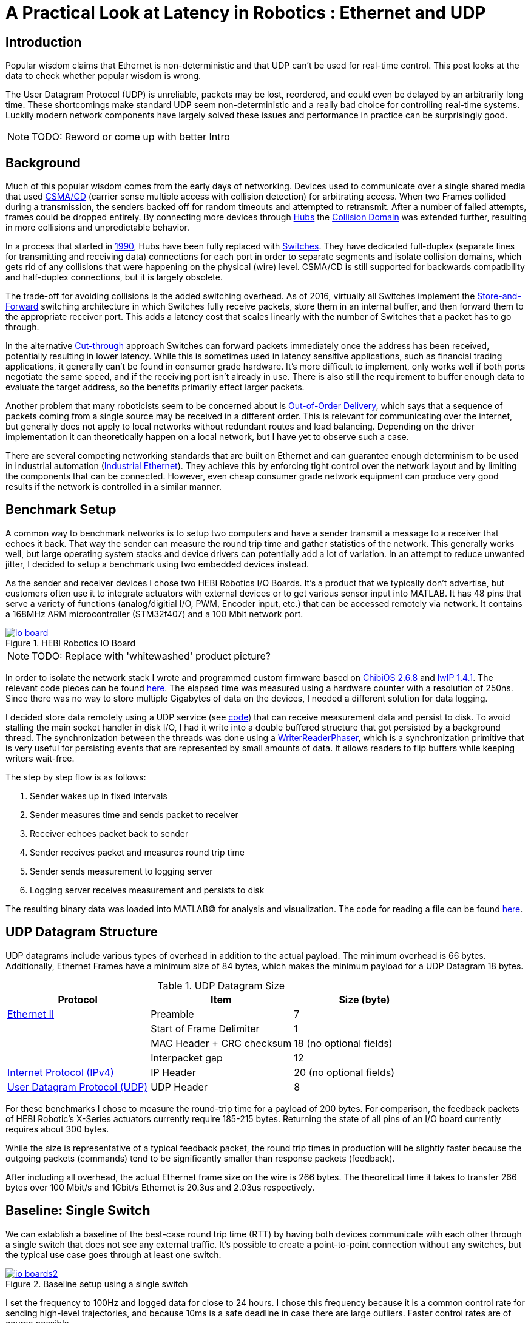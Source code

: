 = A Practical Look at Latency in Robotics : Ethernet and UDP
:published_at: 2016-11-05
:hp-tags: Latency, Ethernet, UDP
:imagesdir: ../images

== Introduction

Popular wisdom claims that Ethernet is non-deterministic and that UDP can't be used for real-time control. This post looks at the data to check whether popular wisdom is wrong.

The User Datagram Protocol (UDP) is unreliable, packets may be lost, reordered, and could even be delayed by an arbitrarily long time. These shortcomings make standard UDP seem non-deterministic and a really bad choice for controlling real-time systems. Luckily modern network components have largely solved these issues and performance in practice can be surprisingly good.

[NOTE]
TODO: Reword or come up with better Intro

== Background

Much of this popular wisdom comes from the early days of networking. Devices used to communicate over a single shared media that used https://en.wikipedia.org/wiki/Carrier_sense_multiple_access_with_collision_detection[CSMA/CD]
(carrier sense multiple access with collision detection) for arbitrating access. When two Frames collided during a transmission, the senders backed off for random timeouts and attempted to retransmit. After a number of failed attempts, frames could be dropped entirely.  By connecting more devices through https://en.wikipedia.org/wiki/Ethernet_hub[Hubs] the https://en.wikipedia.org/wiki/Collision_domain[Collision Domain] was extended further, resulting in more collisions and unpredictable behavior.

In a process that started in https://en.wikipedia.org/wiki/Kalpana_(company)[1990], Hubs have been fully replaced with https://en.wikipedia.org/wiki/Network_switch[Switches]. They have dedicated full-duplex (separate lines for transmitting and receiving data) connections for each port in order to separate segments and isolate collision domains, which gets rid of any collisions that were happening on the physical (wire) level. CSMA/CD is still supported for backwards compatibility and half-duplex connections, but it is largely obsolete.

The trade-off for avoiding collisions is the added switching overhead. As of 2016, virtually all Switches implement the https://en.wikipedia.org/wiki/Store_and_forward[Store-and-Forward] switching architecture in which Switches fully receive packets, store them in an internal buffer, and then forward them to the appropriate receiver port. This adds a latency cost that scales linearly with the number of Switches that a packet has to go through.

In the alternative https://en.wikipedia.org/wiki/Cut-through_switching[Cut-through] approach Switches can forward packets immediately once the address has been received, potentially resulting in lower latency. While this is sometimes used in latency sensitive applications, such as financial trading applications, it generally can't be found in consumer grade hardware. It's more difficult to implement, only works well if both ports negotiate the same speed, and if the receiving port isn't already in use. There is also still the requirement to buffer enough data to evaluate the target address, so the benefits primarily effect larger packets.

// Ethercat has solved this in a somewhat elegant way by not using device addresses and by limiting each wire to a single writer. 

// re-read
// http://www.cisco.com/c/en/us/products/collateral/switches/nexus-5020-switch/white_paper_c11-465436.html
// https://www.lantronix.com/resources/networking-tutorials/network-switching-tutorial/
// http://www.embedded.com/design/connectivity/4023291/Real-Time-Ethernet

Another problem that many roboticists seem to be concerned about is  https://en.wikipedia.org/wiki/Out-of-order_delivery[Out-of-Order Delivery], which says that a sequence of packets coming from a single source may be received in a different order. This is relevant for communicating over the internet, but generally does not apply to local networks without redundant routes and load balancing. Depending on the driver implementation it can theoretically happen on a local network, but I have yet to observe such a case.

There are several competing networking standards that are built on Ethernet and can guarantee enough determinism to be used in industrial automation (https://en.wikipedia.org/wiki/Industrial_Ethernet[Industrial Ethernet]). They achieve this by enforcing tight control over the network layout and by limiting the components that can be connected. However, even cheap consumer grade network equipment can produce very good results if the network is controlled in a similar manner.

== Benchmark Setup

A common way to benchmark networks is to setup two computers and have a sender transmit a message to a receiver that echoes it back. That way the sender can measure the round trip time and gather statistics of the network. This generally works well, but large operating system stacks and device drivers can potentially add a lot of variation. In an attempt to reduce unwanted jitter, I decided to setup a benchmark using two embedded devices instead.

As the sender and receiver devices I chose two HEBI Robotics I/O Boards. It's a product that we typically don't advertise, but customers often use it to integrate actuators with external devices or to get various sensor input into MATLAB. It has 48 pins that serve a variety of functions (analog/digitial I/O, PWM, Encoder input, etc.) that can be accessed remotely via network. It contains a 168MHz ARM microcontroller (STM32f407) and a 100 Mbit network port.

[.text-center]
.HEBI Robotics IO Board
image::udp/io-board.jpg[link="../images/udp/io-board.jpg"]

[NOTE]
TODO: Replace with 'whitewashed' product picture?

In order to isolate the network stack I wrote and programmed custom firmware based on http://www.chibios.org/[ChibiOS 2.6.8] and http://savannah.nongnu.org/projects/lwip/[lwIP 1.4.1]. The relevant code pieces can be found https://gist.github.com/ennerf/36a57d432bcff20a58efcdee10f91bd9[here]. The elapsed time was measured using a hardware counter with a resolution of 250ns. Since there was no way to store multiple Gigabytes of data on the devices, I needed a different solution for data logging.

I decided store data remotely using a UDP service (see  https://gist.github.com/ennerf/0ddc4396d15852d28e4eca4a8a923eb7[code]) that can receive measurement data and persist to disk. To avoid stalling the main socket handler in disk I/O, I had it write into a double buffered structure that got persisted by a background thread. The synchronization between the threads was done using a http://stuff-gil-says.blogspot.com/2014/11/writerreaderphaser-story-about-new.html[WriterReaderPhaser], which is a synchronization primitive that is very useful for persisting events that are represented by small amounts of data. It allows readers to flip buffers while keeping writers wait-free.

// Since storing multiple Gigabytes of data on an embedded device is challenging, I also setup a https://gist.github.com/ennerf/0ddc4396d15852d28e4eca4a8a923eb7[(Java) UDP server] that can receive measurement data and persist to disk. The main socket handler writes incoming packets into a double buffered structure that can be persisted by a background thread without halting the packet handler. The synchronization between the threads is done using a http://stuff-gil-says.blogspot.com/2014/11/writerreaderphaser-story-about-new.html[WriterReaderPhaser], which is a synchronization primitive that is very useful for persisting events that are represented by a small amount of data.

// Alternatively: oscilloscope and logic analyzer

The step by step flow is as follows:

1. Sender wakes up in fixed intervals
2. Sender measures time and sends packet to receiver
3. Receiver echoes packet back to sender
4. Sender receives packet and measures round trip time
5. Sender sends measurement to logging server
6. Logging server receives measurement and persists to disk

The resulting binary data was loaded into MATLAB(C) for analysis and visualization. The code for reading a file can be found https://gist.github.com/ennerf/19b48406a066f6e946a0567a1a4de1ed[here].

== UDP Datagram Structure

UDP datagrams include various types of overhead in addition to the actual payload. The minimum overhead is 66 bytes. Additionally, Ethernet Frames have a minimum size of 84 bytes, which makes the minimum payload for a UDP Datagram 18 bytes.

.UDP Datagram Size
[width="100%",options="header,footer",cols="a,a,a"]
|====================
| Protocol | Item | Size (byte) 

| https://en.wikipedia.org/wiki/Ethernet_frame[Ethernet II] | Preamble | 7
|  | Start of Frame Delimiter | 1
|  | MAC Header + CRC checksum | 18 (no optional fields)
|  | Interpacket gap | 12

| https://en.wikipedia.org/wiki/IPv4[Internet Protocol (IPv4)] | IP Header | 20  (no optional fields)

| https://en.wikipedia.org/wiki/User_Datagram_Protocol[User Datagram Protocol (UDP)] | UDP Header | 8

|====================

For these benchmarks I chose to measure the round-trip time for a payload of 200 bytes. For comparison, the feedback packets of HEBI Robotic's X-Series actuators currently require 185-215 bytes. Returning the state of all pins of an I/O board currently requires about 300 bytes.

While the size is representative of a typical feedback packet, the round trip times in production will be slightly faster because the outgoing packets (commands) tend to be significantly smaller than response packets (feedback).

After including all overhead, the actual Ethernet frame size on the wire is 266 bytes. The theoretical time it takes to transfer 266 bytes over 100 Mbit/s and 1Gbit/s Ethernet is 20.3us and 2.03us respectively.

== Baseline: Single Switch

We can establish a baseline of the best-case round trip time (RTT) by having both devices communicate with each other through a single switch that does not see any external traffic. It's possible to create a point-to-point connection without any switches, but the typical use case goes through at least one switch.

[.text-center]
.Baseline setup using a single switch
image::udp/io-boards2.jpg[link="../images/udp/io-boards2.jpg"]

I set the frequency to 100Hz and logged data for close to 24 hours. I chose this frequency because it is a common control rate for sending high-level trajectories, and because 10ms is a safe deadline in case there are large outliers. Faster control rates are of course possible.

First, let's look at the jitter of the underlying embedded real-time operating system. The figure below shows the difference between an idealized signal that ticks every 10ms and the actual measurements of the loop start times. 99% are within the lowest measurement resolution (250ns), and the worst observed case is below 6us. This is quite a bit better than the 150us worst observed case on real-time Linux as setup in  https://ennerf.github.io/2016/09/20/A-Practical-Look-at-Latency-in-Robotics-The-Importance-of-Metrics-and-Operating-Systems.html[The Importance of Metrics and Operating Systems].

[.text-center]
.OS jitter of ChibiOS 2.6.8 on STM32F407 (24h)
image::udp/os-jitter-embedded.png[link="../images/udp/os-jitter-embedded.png"]

The figure below shows the round trip time for all packets and the corresponding percentile distribution. There were a total of 8.5 million messages. None of them were lost and none of them arrived out of order.

[[img-rtt-24h]]
[.text-center]
.Round Trip Time for 200 byte payload (24h)
image::udp/rtt-baseline.png[link="../images/udp/rtt-baseline.png"]

90% of all packets arrive within 194us and a jitter of less than 1 microsecond. Roughly 80us of this time is spent on the wire, so using chips that support Gigabit (rather than 100Mbit) could lower the round trip time to ~120us. Above the common case, there are three different periodically reoccuring modes that cause the round-trip-time to get up to a worst case that is 60us higher. 

* Mode 1 occurs consistently every ~5.3 minutes and lasts for ~15.01 seconds. During this time it adds up to 4 us latency.
* Mode 2 occurs exactly once every 5 seconds and is always at 210us.
* Mode 3 occurs roughly once an hour and adds linearly increasing latency up to 60us to 10 packets.

So far I have not been successful in determining the root cause of these modes. All three modes seem to be related to actual time and independent of rate and packet count. However, after several tests, I strongly suspect that all of them occur on the firmware side rather than being tied to the switch or the protocol itself. Below is a zoomed in view of a 10 minute time span that better shows Modes 1 and 2.

[.text-center]
.Round Trip Time for 200 byte payload (10min)
image::udp/rtt-baseline-zoomed.png[link="../images/udp/rtt-baseline-zoomed.png"]

Overall this initial data looks very promising for being able to use UDP for many real-time control tasks. With more tuning and a better implementation (e.g. lwip with zero copy and tuned options) it seems likely that the maximum jitter could go down to below 6us and potentially even 1us.

// test IO board to IO board (100)

//operating system jitter, network jitter, clock drift (reference IEEE 1588v2)

// The sporadic outliers at ~210us happen exactly every 5s according to system clock. If it were a cron job in the switch, the clock would eventually drift apart. Note that it may also be every 500 packets because there is almost zero jitter.

// The small outlier bursts happen on average every 322.5s and last for on average 15.0105s

== Switching Cost

As mentioned in the intro, most modern switches use the 'store-and-forward' approach that requires the switch to fully receive a packet before forwarding it appropriately. Therefore, the latency cost per switch is the time it takes a packet on the wire plus any switching overhead. The wire time is constant (2.03us or 20.3us for 266 bytes), but the overhead depends on the switch implementation. There is not much 3rd party data out there, so depending on your requirements you may need to conduct your own benchmarks if you need to evaluate hardware.

For this benchmark I tested three switches that were individually added to the baseline setup.

[.text-center]
.Switches added to the baseline setup
[frame="none"]
|====
| image:udp/io-boards-100mbit-switch.jpg[link="../images/udp/io-boards-100mbit-switch.jpg"] | image:udp/io-boards-gbit-switch.jpg[link="../images/udp/io-boards-gbit-switch.jpg"]
|====

This benchmark received a combined total of about 1 million packets. None of them were dropped or received out of order.

[.text-center]
.Comparison of round trip time through different switches (35min)
image::udp/rtt-switch-comparison.png[link="../images/udp/rtt-switch-comparison.png"]

Mode 2 (at 210 us) seems to disappear for higher round trip times, indicating an issue at the receiving step of the sender. Modes 1 and 3 do not seem to be affected by additional switches, indicating that they are caused by something happening on on the firmware side. The figure below shows a zoomed view of the time series highlighting the added jitter characteristics.

[.text-center]
.Zoomed in view of switch comparison (10min)
image::udp/comparison-switch-latency.png[link="../images/udp/comparison-switch-latency.png"]

Both KSZ8863 and the RB750Gr2 add a constant switching latency of 2.9 us and 3.6 us in addition to the wire time of 40.6 us and 4.06 us respectively to the RTT. The added jitter seems to be negligible at well below 1us.

[width="100%",options="header",cols="3a,1a,1a,1a"]
|====
| Switch | Connection | 90%-ile RTT | Overhead (not-on-wire)

| Baseline | 2x 100 MBit/s | 193.8 us | 112.6 us

| http://ww1.microchip.com/downloads/en/DeviceDoc/KSZ8863MLL_FLL_RLL_DS.pdf[MICREL KSZ8863] (embedded in X5 actuator)
| 100 Mbit/s | +43.5 us | 2.9 us

| http://www.downloads.netgear.com/files/GDC/GS105/GS105_datasheet_04Sept03.pdf[NETGEAR ProSAFE GS105]
| 1 Gbit/s | +51.0 us | 47 us

| https://routerboard.com/RB750Gr2[MikroTik RB750Gr2 (RouterBOARD hEX)]
| 1 Gbit/s | +7.7 us | 3.6 us

|====

// 90% percentiles
// KSZ8863: 237.3 us
// GS105: 244.8 us
// RB750Gr2: 201.5 us

[NOTE]
The RB750Gr2 is technically a router, but after disabling DHCP and not using the WAN port, it effectively acts like a switch.

Surprisingly, the GS105 seems to have problems with this particular use case, resulting in higher latency and more jitter than the KSZ8863 even though it was connected using Gigabit. According to the spec sheet, the added network latency should be below 10us (1 Gbit) and 20us (100 Mbit). I did additional tests and it did seem to perform according to spec when using exclusively 100 Mbit/s or 1 Gbit/s on all ports.

I also conducted another baseline test using the RB750Gr2 instead of the GS105 to see whether this issue effects the baseline case as well. While there was a consistent improvement of 0.5us, I did not consider this significant enough to rerun all tests.

== Micro-bursting

When I get this far in a conversation, I often get push back claiming that while this may be true for single devices, UDP will surely blow up once more than one thing is connected.

In order to test the actual behavior we put together a test setup consisting of 40 HEBI Robotics I/O boards that are connected to a  http://www.downloads.netgear.com/files/GDC/GS748Tv1/GS748T_ds_03Feb05.pdf[GS748T] 48-port Ethernet switch. Each board runs the 'receiver' firmware. Sending a single broadcast message to all receiver devices triggers 40x266 byte (>10KB total) return packets that can arrive at the switch within less than 250 nanoseconds. This https://en.wikipedia.org/wiki/Micro-bursting_(networking)[Microburst] traffic pattern is representative of a very high degree of freedom system such as a full body humanoid robot.

[.text-center]
.Network test setup with 40 HEBI Robotics IO Boards
image::udp/multiple-boards.jpg[link="../images/udp/multiple-boards.jpg"]

[NOTE]
TODO: Replace with a new picture that doesn't have a heater in the back?

This setup also benefits from two convenient side effects of using standard networking:

1. There is no need for any manual addressing because of https://en.wikipedia.org/wiki/Dynamic_Host_Configuration_Protocol[DHCP] and device specific globally unique mac addresses.

2. It takes only 3-6 seconds to re-program the firmware of all 40 devices at once using a bootloader and TCP/IP.

In order to keep the sender device from overloading, I changed the sender to a http://www.gigabyte.com/products/product-page.aspx?pid=4888#ov[Gigabyte Brix i7-4770R] computer running https://ennerf.github.io/2016/09/20/A-Practical-Look-at-Latency-in-Robotics-The-Importance-of-Metrics-and-Operating-Systems.html[Scientific Linux 6.6 with real-time kernel] with a disabled firewall. First, I looked at the jitter of the underlying operating system. The figure below shows the difference between an idealized signal that ticks every 10ms and the actual measurements of the loop start times. It shows that this setup suffers from more than an order of magnitude more jitter than the embedded OS. (Note that the corresponding jHiccup control chart looks identical as in the OS blog post.)

[.text-center]
.Operating system jitter of Scientific Linux 6.6 with MRG Realtime
image::udp/os-jitter-linux-rt.png[link="../images/udp/os-jitter-linux-rt.png"]

Gathering data at 100Hz close to 90 minutes resulted in more than 20 million returned packets. I also ran some tests at 1KHz and the result looks the same.

[.text-center]
.Receive pattern for incoming datagrams from 40 devices
image::udp/rtt-linux-40x-zoomed.png[link="../images/udp/rtt-linux-40x-zoomed.png"]

It may be surprising, but there was again no packet loss or re-ordering of packets from a single source. Rather than blowing up, what actually happens is that all packets get stored in the internal buffer of the switch (1.6MB), queued, and forwarded to the target port as fast as possible. Since the original sender is connected via 1 Gigabit, the packets arrive every ~2us. All of them have the same start timestamp, so they show up as a vertical column in the graphs.

[.text-center]
.Round-trip latency for datagrams from 40 devices (90 min)
image::udp/rtt-linux-40x.png[link="../images/udp/rtt-linux-40x.png"]

However, what did actually surprise me was how much worse the latency turned out to be compared to the embedded system. I expected most columns to start at around ~180us and end at ~280us. While this is sometimes the case, the majority of columns start above 300 us. After some initial research I suspect that this is related to suboptimal device drivers, and the Linux https://en.wikipedia.org/wiki/New_API[NAPI] using polling mode rather than interrupts. I remember reading about some of this in the past, but I didn't expect this order of magnitude. The installed network interface and driver are below.

[source,shell]
$ lspci | grep Ethernet

03:00.0 Ethernet controller: Realtek Semiconductor Co., Ltd. RTL8111/8168/8411 PCI Express Gigabit Ethernet Controller (rev 0c)

[source,shell]
$ sudo dmesg | grep "Ethernet driver"

r8169 Gigabit Ethernet driver 2.3LK-NAPI loaded

// Single unicast on LinuxRT has almost the same performance (minux 50us at the top). The 4 low bars may be polling intervals after the kernel driver switches to polling mode. Will take additional baseline-like data for Linux. From what I've read, sending should be non-blocking as long as the send buffer isn't full and the OS doesn't after the sys call.
// See:
// see https://lwn.net/Articles/551284/
// https://en.wikipedia.org/wiki/New_API
// http://blog.packagecloud.io/eng/2016/06/22/monitoring-tuning-linux-networking-stack-receiving-data/

== Conclusion

It seems that even consumer-grade Ethernet networks actually exhibit very deterministic performance with regards to latency. There were also no lost packets and none were received out-of-order. Large and extremely dangerous industrial robots should still only be controlled using specialized networking equipment, but for most robotic applications standard UDP is going to be more than sufficient.

The unexpectedly high latency and jitter that is commonly observed in network benchmarks seem to be caused practically entirely by the underlying operating systems and their device drivers. The two charts below show comparable baseline setups with different senders over time spans of 10 hours and 10 minutes. The configurations were as follows:

* ChibiOS 2.6.8 with lwIP 1.4.1 on 168 MHz STM32F407
* Windows 10 on Gigabyte Brix-i7-4470R with Realtek NIC
* Scientific Linux 6.6 with MRG Realtime on Gigabyte Brix-i7-4470R with Realtek NIC

Note that the desktop computer is connected using a Gigabit connection and should actually receive datagrams ~40us before the embedded device does.

[.text-center]
.Baseline setup on embedded device vs Linux computer (10h)
image::udp/rtt-linux-1x-comparison-10h.png[link="../images/udp/rtt-linux-1x-comparison-10h.png"]

[.text-center]
.Baseline setup on embedded device vs Linux computer (10min)
image::udp/rtt-linux-1x-comparison-10m.png[link="../images/udp/rtt-linux-1x-comparison-10m.png"]

I realize that there is a lot that isn't covered by this blog post, so I'm considering doing another one in the future that looks at different network interfaces and potential ways to reduce latency. There may also be blog posts on clock drift and clock synchronization using IEEE 1588v2, as well the performance impact of sending uncontrolled traffic (e.g. streaming video) through the same network.


